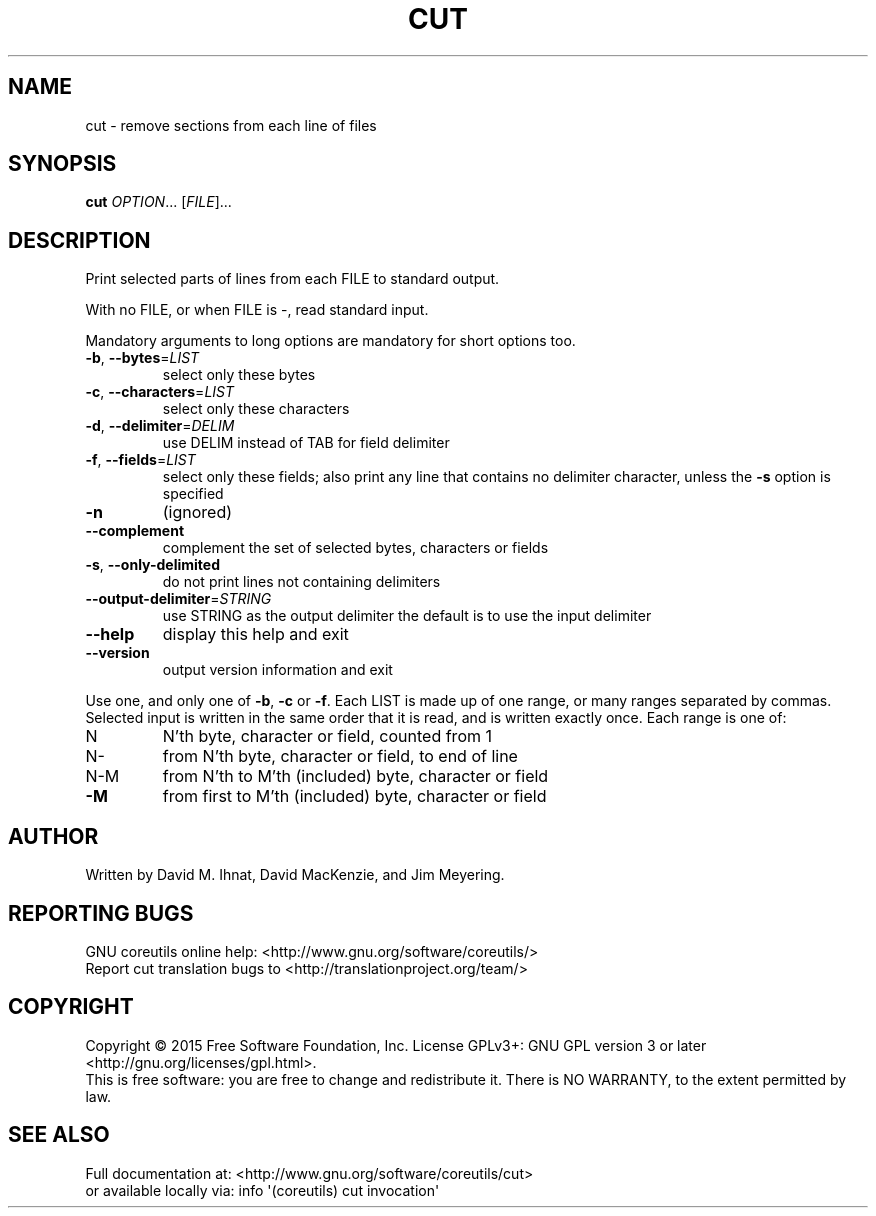 .\" DO NOT MODIFY THIS FILE!  It was generated by help2man 1.43.3.
.TH CUT "1" "July 2019" "GNU coreutils 8.24" "User Commands"
.SH NAME
cut \- remove sections from each line of files
.SH SYNOPSIS
.B cut
\fIOPTION\fR... [\fIFILE\fR]...
.SH DESCRIPTION
.\" Add any additional description here
.PP
Print selected parts of lines from each FILE to standard output.
.PP
With no FILE, or when FILE is \-, read standard input.
.PP
Mandatory arguments to long options are mandatory for short options too.
.TP
\fB\-b\fR, \fB\-\-bytes\fR=\fILIST\fR
select only these bytes
.TP
\fB\-c\fR, \fB\-\-characters\fR=\fILIST\fR
select only these characters
.TP
\fB\-d\fR, \fB\-\-delimiter\fR=\fIDELIM\fR
use DELIM instead of TAB for field delimiter
.TP
\fB\-f\fR, \fB\-\-fields\fR=\fILIST\fR
select only these fields;  also print any line
that contains no delimiter character, unless
the \fB\-s\fR option is specified
.TP
\fB\-n\fR
(ignored)
.TP
\fB\-\-complement\fR
complement the set of selected bytes, characters
or fields
.TP
\fB\-s\fR, \fB\-\-only\-delimited\fR
do not print lines not containing delimiters
.TP
\fB\-\-output\-delimiter\fR=\fISTRING\fR
use STRING as the output delimiter
the default is to use the input delimiter
.TP
\fB\-\-help\fR
display this help and exit
.TP
\fB\-\-version\fR
output version information and exit
.PP
Use one, and only one of \fB\-b\fR, \fB\-c\fR or \fB\-f\fR.  Each LIST is made up of one
range, or many ranges separated by commas.  Selected input is written
in the same order that it is read, and is written exactly once.
Each range is one of:
.TP
N
N'th byte, character or field, counted from 1
.TP
N\-
from N'th byte, character or field, to end of line
.TP
N\-M
from N'th to M'th (included) byte, character or field
.TP
\fB\-M\fR
from first to M'th (included) byte, character or field
.SH AUTHOR
Written by David M. Ihnat, David MacKenzie, and Jim Meyering.
.SH "REPORTING BUGS"
GNU coreutils online help: <http://www.gnu.org/software/coreutils/>
.br
Report cut translation bugs to <http://translationproject.org/team/>
.SH COPYRIGHT
Copyright \(co 2015 Free Software Foundation, Inc.
License GPLv3+: GNU GPL version 3 or later <http://gnu.org/licenses/gpl.html>.
.br
This is free software: you are free to change and redistribute it.
There is NO WARRANTY, to the extent permitted by law.
.SH "SEE ALSO"
Full documentation at: <http://www.gnu.org/software/coreutils/cut>
.br
or available locally via: info \(aq(coreutils) cut invocation\(aq
